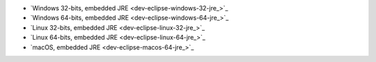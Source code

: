 - `Windows 32-bits, embedded JRE <dev-eclipse-windows-32-jre_>`_
- `Windows 64-bits, embedded JRE <dev-eclipse-windows-64-jre_>`_
- `Linux 32-bits, embedded JRE <dev-eclipse-linux-32-jre_>`_
- `Linux 64-bits, embedded JRE <dev-eclipse-linux-64-jre_>`_
- `macOS, embedded JRE <dev-eclipse-macos-64-jre_>`_

